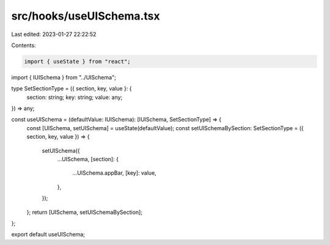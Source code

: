 src/hooks/useUISchema.tsx
=========================

Last edited: 2023-01-27 22:22:52

Contents:

.. code-block:: tsx

    import { useState } from "react";
import { IUISchema } from "../UISchema";

type SetSectionType = ({ section, key, value }: {
  section: string;
  key: string;
  value: any;
}) => any;

const useUISchema = (defaultValue: IUISchema): [IUISchema, SetSectionType] => {
  const [UISchema, setUISchema] = useState(defaultValue);
  const setUISchemaBySection: SetSectionType = ({ section, key, value }) => {
    setUISchema({
      ...UISchema,
      [section]: {
        ...UISchema.appBar,
        [key]: value,
      },
    });
  };
  return [UISchema, setUISchemaBySection];
};

export default useUISchema;


